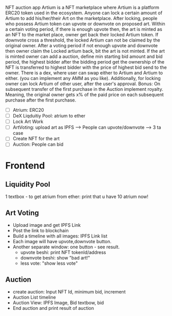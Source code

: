 NFT auction app 
Artium is a NFT marketplace where Artium is a platform ERC20 token used in the ecosystem. Anyone can lock a certain amount of Artium to add his/her/their Art on the marketplace. After locking, people who possess Artium token can upvote or downvote on proposed art. Within a certain voting period, if there is enough upvote then, the art is minted as an NFT to the market place, owner get back their locked Artium token. If downvote cross a threshold, the locked Artium can not be claimed by the original owner. After a voting period if not enough upvote and downvote then owner claim the Locked artium back, bit the art is not minted. If the art is minted owner can add a auction, define min starting bid amount and bid period, the highest bidder after the bidding period get the ownership of the NFT is transferred to highest bidder with the price of highest bid send to the owner. There is a dex, where user can swap either to Artium and Artium to either. (you can implement any AMM as you like). Additionally, for locking owner can lock Artium of other user, after the user's approval.
Bonus: On subsequent transfer of the first purchase in the Auction implement royalty. Meaning, the original owner gets x% of the paid price on each subsequent purchase after the first purchase.

- [ ] Atrium: ERC20
- [ ] DeX Liqduitiy Pool: atrium to ether
- [ ] Lock Art Work
- [ ] ArtVoting: upload art as IPFS --> People can upvote/downvote --> 3 ta case 
- [ ] Create NFT for the art 
- [ ] Auction: People can bid

* Frontend
** Liquidity Pool
1 textbox - to get atrium from ether: print that u have 10 atrium now!
** Art Voting
- Upload image and get IPFS Link
- Post the link to blockchain
- Build a timeline with all images: IPFS Link list
- Each image will have upvote,downvote button. 
- Another separate window: one button - see result. 
    - upvote beshi: print NFT tokenId/address
    - downvote beshi: show "bad art!"
    - less vote: "show less vote"
** Auction
- create auction: Input NFT Id, minimum bid, increment
- Auction List timeline
- Auction View: IPFS Image, Bid textbow, bid
- End auction and print result of auction

